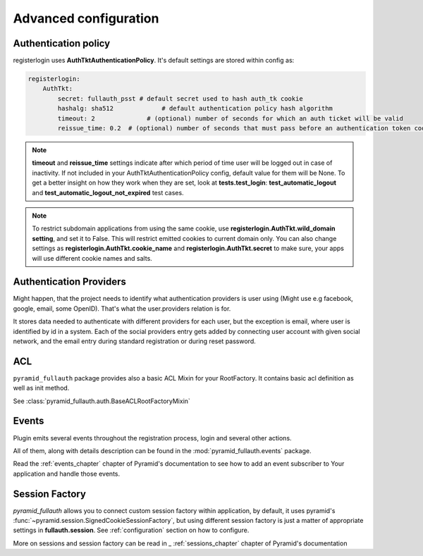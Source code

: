 Advanced configuration
======================

Authentication policy
---------------------

registerlogin uses **AuthTktAuthenticationPolicy**. It's default settings are stored within config as:


.. code-block:: yaml

    registerlogin:
        AuthTkt:
            secret: fullauth_psst # default secret used to hash auth_tk cookie
            hashalg: sha512             # default authentication policy hash algorithm
            timeout: 2              # (optional) number of seconds for which an auth ticket will be valid
            reissue_time: 0.2  # (optional) number of seconds that must pass before an authentication token cookie is automatically reissued as the result of a request which requires authentication

.. note::

  **timeout** and **reissue_time** settings indicate after which period of time user will be logged out in case of inactivity. If not included in your AuthTktAuthenticationPolicy config, default value for them will be None.
  To get a better insight on how they work when they are set, look at **tests.test_login**: **test_automatic_logout** and **test_automatic_logout_not_expired** test cases.

.. seealso::
   For more information about additional settings that could be included in your AuthTktAuthenticationPolicy
   as well as how to set optimal values for timeout and reissue_time please see :class:`~pyramid.authentication.AuthTktAuthenticationPolicy`.

   .. warning::
      **callback** setting is already defined by registerlogin as :meth:`pyramid_fullauth.auth.groupfinder`.

.. note::

   To restrict subdomain applications from using the same cookie, use **registerlogin.AuthTkt.wild_domain setting**, and set it to False.
   This will restrict emitted cookies to current domain only.
   You can also change settings as **registerlogin.AuthTkt.cookie_name** and **registerlogin.AuthTkt.secret** to make sure, your apps will use different cookie names and salts.


Authentication Providers
------------------------

Might happen, that the project needs to identify what authentication providers is user using (Might use e.g facebook, google, email, some OpenID). That's what the user.providers relation is for.

It stores data needed to authenticate with different providers for each user, but the exception is email, where user is identified by id in a system. Each of the social providers entry gets added by connecting user account with given social network, and the email entry during standard registration or during reset password.


ACL
---

``pyramid_fullauth`` package provides also a basic ACL Mixin for your RootFactory.
It contains basic acl definition as well as init method.

See :class:`pyramid_fullauth.auth.BaseACLRootFactoryMixin`


Events
------

Plugin emits several events throughout the registration process,
login and several other actions.

All of them, along with details description can be found in the :mod:`pyramid_fullauth.events` package.

Read the :ref:`events_chapter` chapter of Pyramid's documentation to see how to
add an event subscriber to Your application and handle those events.


Session Factory
---------------

*pyramid_fullauth* allows you to connect custom session factory within application,
by default, it uses pyramid's :func:`~pyramid.session.SignedCookieSessionFactory`,
but using different session factory is just a matter of appropriate settings in **fullauth.session**.
See :ref:`configuration` section on how to configure.

More on sessions and session factory can be read in _ :ref:`sessions_chapter`
chapter of Pyramid's documentation
